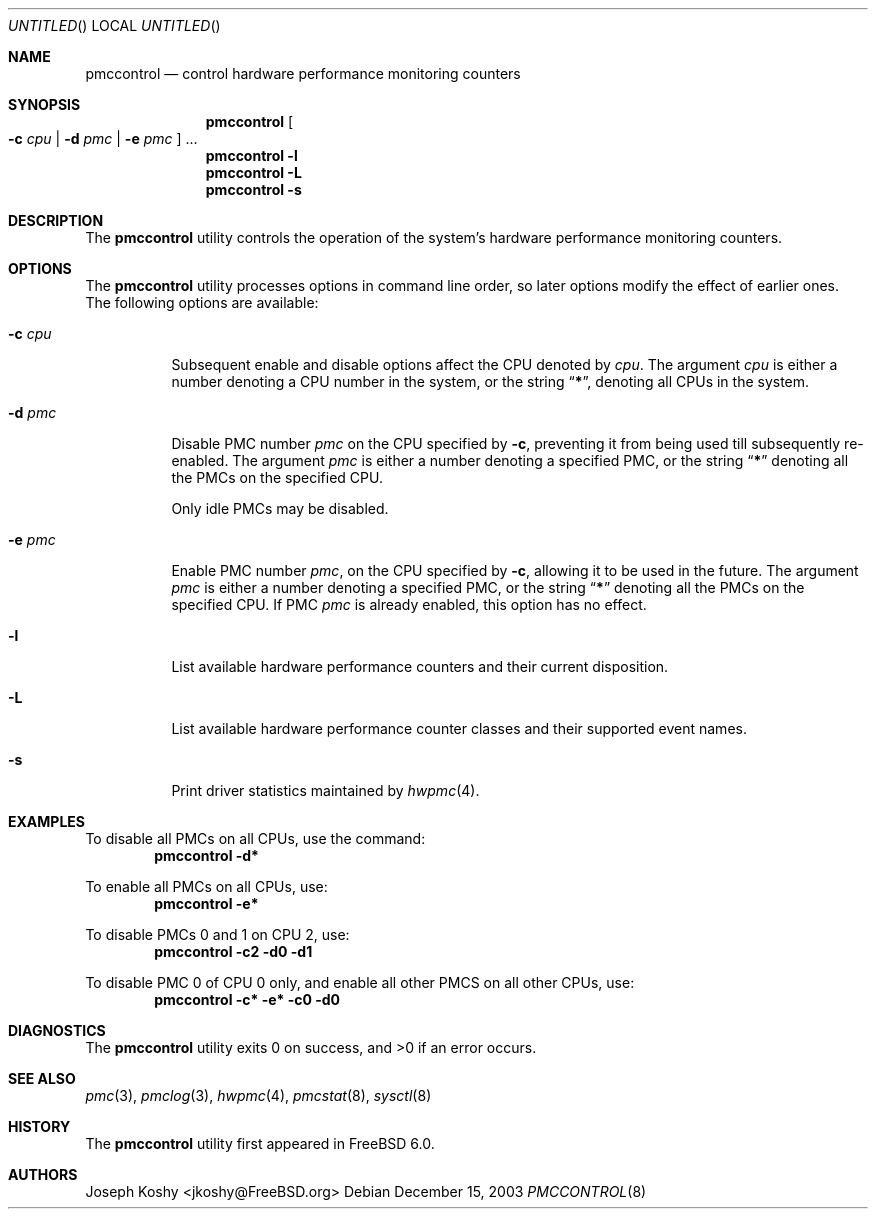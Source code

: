 .\" Copyright (c) 2003 Joseph Koshy.  All rights reserved.
.\"
.\" Redistribution and use in source and binary forms, with or without
.\" modification, are permitted provided that the following conditions
.\" are met:
.\" 1. Redistributions of source code must retain the above copyright
.\"    notice, this list of conditions and the following disclaimer.
.\" 2. Redistributions in binary form must reproduce the above copyright
.\"    notice, this list of conditions and the following disclaimer in the
.\"    documentation and/or other materials provided with the distribution.
.\"
.\" This software is provided by Joseph Koshy ``as is'' and
.\" any express or implied warranties, including, but not limited to, the
.\" implied warranties of merchantability and fitness for a particular purpose
.\" are disclaimed.  in no event shall Joseph Koshy be liable
.\" for any direct, indirect, incidental, special, exemplary, or consequential
.\" damages (including, but not limited to, procurement of substitute goods
.\" or services; loss of use, data, or profits; or business interruption)
.\" however caused and on any theory of liability, whether in contract, strict
.\" liability, or tort (including negligence or otherwise) arising in any way
.\" out of the use of this software, even if advised of the possibility of
.\" such damage.
.\"
.\" $FreeBSD: src/usr.sbin/pmccontrol/pmccontrol.8,v 1.2.20.1 2009/04/15 03:14:26 kensmith Exp $
.\"
.Dd December 15, 2003
.Os
.Dt PMCCONTROL 8
.Sh NAME
.Nm pmccontrol
.Nd "control hardware performance monitoring counters"
.Sh SYNOPSIS
.Nm
.Oo Fl c Ar cpu | Fl d Ar pmc | Fl e Ar pmc Oc ...
.Nm
.Fl l
.Nm
.Fl L
.Nm
.Fl s
.Sh DESCRIPTION
The
.Nm
utility controls the operation of the system's hardware performance
monitoring counters.
.Sh OPTIONS
The
.Nm
utility processes options in command line order, so later options modify
the effect of earlier ones.
The following options are available:
.Bl -tag -width indent
.It Fl c Ar cpu
Subsequent enable and disable options affect the CPU
denoted by
.Ar cpu .
The argument
.Ar cpu
is either a number denoting a CPU number in the system, or the string
.Dq Li * ,
denoting all CPUs in the system.
.It Fl d Ar pmc
Disable PMC number
.Ar pmc
on the CPU specified by
.Fl c ,
preventing it from being used till subsequently re-enabled.
The argument
.Ar pmc
is either a number denoting a specified PMC, or the string
.Dq Li *
denoting all the PMCs on the specified CPU.
.Pp
Only idle PMCs may be disabled.
.\" XXX this probably needs to be fixed.
.It Fl e Ar pmc
Enable PMC number
.Ar pmc ,
on the CPU specified by
.Fl c ,
allowing it to be used in the future.
The argument
.Ar pmc
is either a number denoting a specified PMC, or the string
.Dq Li *
denoting all the PMCs on the specified CPU.
If PMC
.Ar pmc
is already enabled, this option has no effect.
.It Fl l
List available hardware performance counters and their current
disposition.
.It Fl L
List available hardware performance counter classes and their
supported event names.
.It Fl s
Print driver statistics maintained by
.Xr hwpmc 4 .
.El
.Sh EXAMPLES
To disable all PMCs on all CPUs, use the command:
.Dl "pmccontrol -d*"
.Pp
To enable all PMCs on all CPUs, use:
.Dl "pmccontrol -e*"
.Pp
To disable PMCs 0 and 1 on CPU 2, use:
.Dl "pmccontrol -c2 -d0 -d1"
.Pp
To disable PMC 0 of CPU 0 only, and enable all other PMCS on all other
CPUs, use:
.Dl "pmccontrol -c* -e* -c0 -d0"
.Sh DIAGNOSTICS
.Ex -std
.Sh SEE ALSO
.Xr pmc 3 ,
.Xr pmclog 3 ,
.Xr hwpmc 4 ,
.Xr pmcstat 8 ,
.Xr sysctl 8
.Sh HISTORY
The
.Nm
utility first appeared in
.Fx 6.0 .
.Sh AUTHORS
.An Joseph Koshy Aq jkoshy@FreeBSD.org
